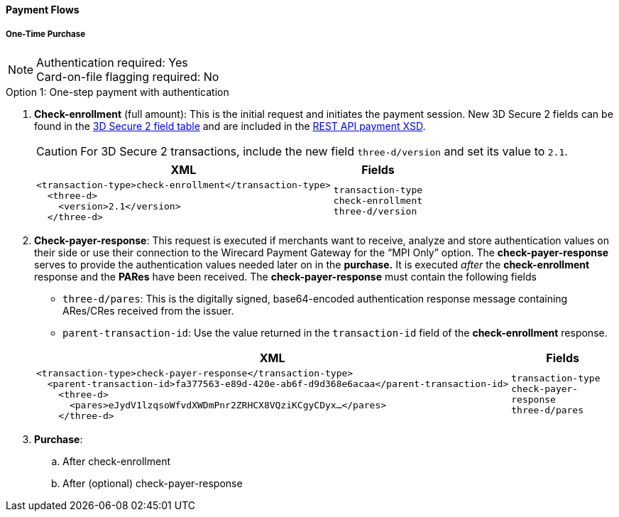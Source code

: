 [#API_CC_3DS2_PaymentFlows]
==== Payment Flows

[#API_CC_3DS2_PaymentFlows_OneTimePurchase]
===== One-Time Purchase

[NOTE]
====
Authentication required: Yes +
Card-on-file flagging required: No 
====

.Option 1: One-step payment with authentication

. *Check-enrollment* (full amount): This is the initial request and initiates the payment session. New 3D Secure 2 fields can be found in the <<CreditCard_3DS2_Fields, 3D Secure 2 field table>> and are included in the <<Appendix_Xml, REST API payment XSD>>. 
+
CAUTION: For 3D Secure 2 transactions, include the new field ``three-d/version`` and set its value to ``2.1``.
+
[%autowidth]
|===
|XML |Fields

a|
----
<transaction-type>check-enrollment</transaction-type>
  <three-d>
    <version>2.1</version>
  </three-d> 
----
m|transaction-type +
check-enrollment +
three-d/version
|===
+
. *Check-payer-response*: This request is executed if merchants want to receive, analyze and store authentication values on their side or use their connection to the Wirecard Payment Gateway for the “MPI Only” option.  The *check-payer-response* serves to provide the authentication values needed later on in the *purchase.* It is executed _after_ the *check-enrollment* response and the *PARes* have been received. The *check-payer-response* must contain the following fields
 - ``three-d/pares``: This is the digitally signed, base64-encoded authentication response message containing ARes/CRes received from the issuer.
 - ``parent-transaction-id``: Use the value returned in the ``transaction-id`` field of the *check-enrollment* response.

+
[%autowidth]
|===
|XML |Fields

a|
----
<transaction-type>check-payer-response</transaction-type>
  <parent-transaction-id>fa377563-e89d-420e-ab6f-d9d368e6acaa</parent-transaction-id>
    <three-d>
      <pares>eJydV1lzqsoWfvdXWDmPnr2ZRHCX8VQziKCgyCDyx…</pares>
    </three-d> 
----
m|transaction-type +
check-payer-response +
three-d/pares
|===
+
. *Purchase*:
.. After check-enrollment
.. After (optional) check-payer-response
